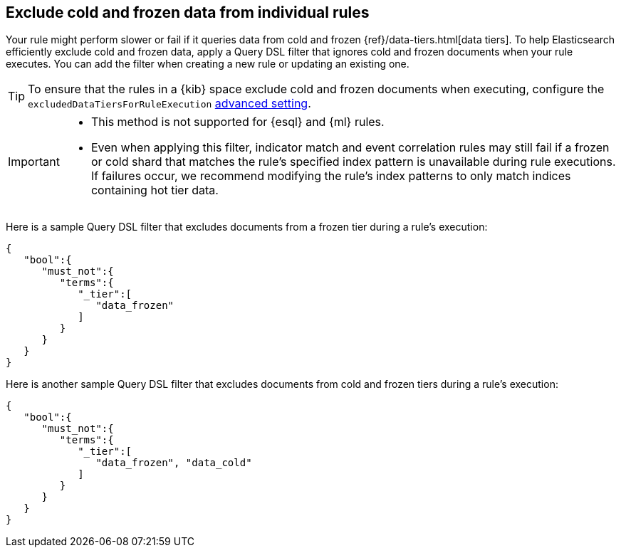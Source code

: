 [[exclude-cold-frozen-data-individual-rules]]
== Exclude cold and frozen data from individual rules

:frontmatter-description: Configure a rule to ignore cold and frozen data during execution. 
:frontmatter-tags-products: [security]
:frontmatter-tags-content-type: [how-to]
:frontmatter-tags-user-goals: [manage]

Your rule might perform slower or fail if it queries data from cold and frozen {ref}/data-tiers.html[data tiers]. To help Elasticsearch efficiently exclude cold and frozen data, apply a Query DSL filter that ignores cold and frozen documents when your rule executes. You can add the filter when creating a new rule or updating an existing one.

TIP: To ensure that the rules in a {kib} space exclude cold and frozen documents when executing, configure the `excludedDataTiersForRuleExecution` <<exclude-cold-frozen-data-rule-executions,advanced setting>>.

[IMPORTANT]
====

* This method is not supported for {esql} and {ml} rules.
* Even when applying this filter, indicator match and event correlation rules may still fail if a frozen or cold shard that matches the rule's specified index pattern is unavailable during rule executions. If failures occur, we recommend modifying the rule's index patterns to only match indices containing hot tier data.


====

Here is a sample Query DSL filter that excludes documents from a frozen tier during a rule's execution:

[source,console]
----
{
   "bool":{
      "must_not":{
         "terms":{
            "_tier":[
               "data_frozen"
            ]
         }
      }
   }
}
----

Here is another sample Query DSL filter that excludes documents from cold and frozen tiers during a rule’s execution:

[source,console]
----
{
   "bool":{
      "must_not":{
         "terms":{
            "_tier":[
               "data_frozen", "data_cold"
            ]
         }
      }
   }
}
----

